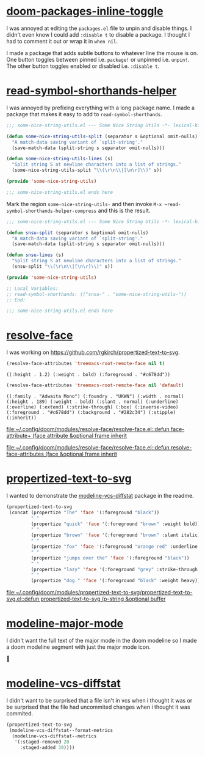 * [[https://github.com/rgkirch/doom-packages-inline-toggle][doom-packages-inline-toggle]]
I was annoyed at editing the ~packages.el~ file to unpin and disable things. I didn't even know I could add ~:disable t~ to disable a package. I thought I had to comment it out or wrap it in ~when nil~.

I made a package that adds subtle buttons to whatever line the mouse is on. One button toggles between pinned i.e. ~package!~ or unpinned i.e. ~unpin!~. The other button toggles enabled or disabled i.e. ~:disable t~.
[[file:assets/unpin_disable.png]]

* [[https://github.com/rgkirch/read-symbol-shorthands-helper][read-symbol-shorthands-helper]]
I was annoyed by prefixing everything with a long package name. I made a package that makes it easy to add to ~read-symbol-shorthands~.

#+begin_src emacs-lisp :eval no
;;; some-nice-string-utils.el --- Some Nice String Utils -*- lexical-binding: t; -*-

(defun some-nice-string-utils-split (separator s &optional omit-nulls)
  "A match-data saving variant of `split-string'."
  (save-match-data (split-string s separator omit-nulls)))

(defun some-nice-string-utils-lines (s)
  "Split string S at newline characters into a list of strings."
  (some-nice-string-utils-split "\\(\r\n\\|[\n\r]\\)" s))

(provide 'some-nice-string-utils)

;;; some-nice-string-utils.el ends here
#+end_src

Mark the region ~some-nice-string-utils-~ and then invoke ~M-x ~read-symbol-shorthands-helper-compress~ and this is the result.

#+begin_src emacs-lisp
;;; some-nice-string-utils.el --- Some Nice String Utils -*- lexical-binding: t; -*-

(defun snsu-split (separator s &optional omit-nulls)
  "A match-data saving variant of `split-string'."
  (save-match-data (split-string s separator omit-nulls)))

(defun snsu-lines (s)
  "Split string S at newline characters into a list of strings."
  (snsu-split "\\(\r\n\\|[\n\r]\\)" s))

(provide 'some-nice-string-utils)

;; Local Variables:
;; read-symbol-shorthands: (("snsu-" . "some-nice-string-utils-"))
;; End:

;;; some-nice-string-utils.el ends here
#+end_src

* [[https://github.com/rgkirch/resolve-face][resolve-face]]
I was working on [[id:89b2c6a4-20e3-4f84-90f0-80b26f83d46a][https://github.com/rgkirch/propertized-text-to-svg]].

#+begin_src emacs-lisp :results verbatim
(resolve-face-attributes 'treemacs-root-remote-face nil t)
#+end_src

: ((:height . 1.2) (:weight . bold) (:foreground . "#c678dd"))

#+begin_src emacs-lisp :results verbatim
(resolve-face-attributes 'treemacs-root-remote-face nil 'default)
#+end_src

: ((:family . "Adwaita Mono") (:foundry . "UKWN") (:width . normal) (:height . 189) (:weight . bold) (:slant . normal) (:underline) (:overline) (:extend) (:strike-through) (:box) (:inverse-video) (:foreground . "#c678dd") (:background . "#282c34") (:stipple) (:inherit))

[[file:~/.config/doom/modules/resolve-face/resolve-face.el::defun face-attribute+ (face attribute &optional frame inherit]]

[[file:~/.config/doom/modules/resolve-face/resolve-face.el::defun resolve-face-attributes (face &optional frame inherit]]

* [[https://github.com/rgkirch/propertized-text-to-svg][propertized-text-to-svg]]
:PROPERTIES:
:ID:       89b2c6a4-20e3-4f84-90f0-80b26f83d46a
:END:
I wanted to demonstrate the [[id:fd771b19-1161-40c2-9f36-4117127af5ff][modeline-vcs-diffstat]] package in the readme.

#+BEGIN_SRC emacs-lisp :results file :file ./assets/the-quick-brown-fox.svg
(propertized-text-to-svg
 (concat (propertize "The" 'face '(:foreground "black"))
         " "
         (propertize "quick" 'face '(:foreground "brown" :weight bold))
         " "
         (propertize "brown" 'face '(:foreground "brown" :slant italic))
         " "
         (propertize "fox" 'face '(:foreground "orange red" :underline t))
         " "
         (propertize "jumps over the" 'face '(:foreground "black"))
         " "
         (propertize "lazy" 'face '(:foreground "grey" :strike-through t))
         " "
         (propertize "dog." 'face '(:foreground "black" :weight heavy))))
#+END_SRC

[[file:./assets/the-quick-brown-fox.svg]]


[[file:~/.config/doom/modules/propertized-text-to-svg/propertized-text-to-svg.el::defun propertized-text-to-svg (p-string &optional buffer]]

* [[https://github.com/rgkirch/modeline-major-mode][modeline-major-mode]]
I didn't want the full text of the major mode in the doom modeline so I made a doom modeline segment with just the major mode icon.



* [[https://github.com/rgkirch/modeline-vcs-diffstat][modeline-vcs-diffstat]]
:PROPERTIES:
:ID:       fd771b19-1161-40c2-9f36-4117127af5ff
:END:
I didn't want to be surprised that a file isn't in vcs when i thought it was or be surprised that the file had uncommited changes when i thought it was commited.

#+begin_src emacs-lisp :results file :file ./assets/modeline-vcs-diffstat.svg
(propertized-text-to-svg
 (modeline-vcs-diffstat--format-metrics
  (modeline-vcs-diffstat--metrics
   '(:staged-removed 20
     :staged-added 30))))
#+end_src

[[file:./assets/modeline-vcs-diffstat.svg]]
